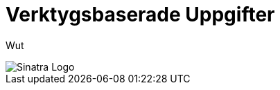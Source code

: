 :imagesdir: chapters/test/images


= Verktygsbaserade Uppgifter

Wut

image::logo.png[Sinatra Logo]
